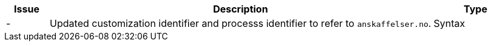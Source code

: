 [cols="1,9,2", options="header"]
|===
| Issue | Description | Type

| -
| Updated customization identifier and processs identifier to refer to `anskaffelser.no`.
| Syntax

|===
